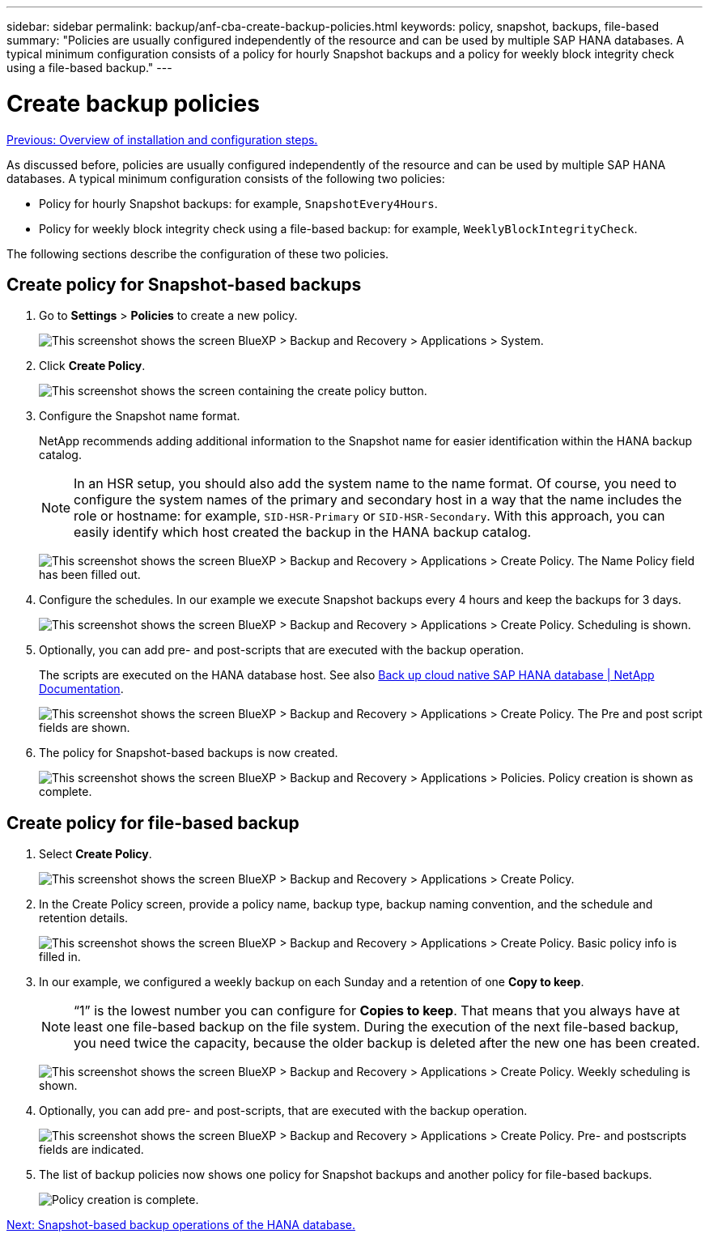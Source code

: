 ---
sidebar: sidebar
permalink: backup/anf-cba-create-backup-policies.html
keywords: policy, snapshot, backups, file-based
summary: "Policies are usually configured independently of the resource and can be used by multiple SAP HANA databases. A typical minimum configuration consists of a policy for hourly Snapshot backups and a policy for weekly block integrity check using a file-based backup."
---

= Create backup policies
:hardbreaks:
:nofooter:
:icons: font
:linkattrs:
:imagesdir: ./../media/

//
// This file was created with NDAC Version 2.0 (August 17, 2020)
//
// 2023-03-16 10:24:27.255141
//

link:anf-cba-overview-of-installation-and-configuration-steps.html[Previous: Overview of installation and configuration steps.]

[.lead]
As discussed before, policies are usually configured independently of the resource and can be used by multiple SAP HANA databases. A typical minimum configuration consists of the following two policies:

* Policy for hourly Snapshot backups: for example, `SnapshotEvery4Hours`.
* Policy for weekly block integrity check using a file-based backup: for example, `WeeklyBlockIntegrityCheck`.

The following sections describe the configuration of these two policies.

== Create policy for Snapshot-based backups

. Go to *Settings* > *Policies* to create a new policy.
+
image:anf-cba-image25.png["This screenshot shows the screen BlueXP > Backup and Recovery > Applications > System."]

. Click *Create Policy*.
+
image:anf-cba-image26.png["This screenshot shows the screen containing the create policy button."]

. Configure the Snapshot name format.
+
NetApp recommends adding additional information to the Snapshot name for easier identification within the HANA backup catalog.
+
[NOTE]
In an HSR setup, you should also add the system name to the name format. Of course, you need to configure the system names of the primary and secondary host in a way that the name includes the role or hostname: for example, `SID-HSR-Primary` or `SID-HSR-Secondary`. With this approach, you can easily identify which host created the backup in the HANA backup catalog.
+
image:anf-cba-image27.png["This screenshot shows the screen BlueXP > Backup and Recovery > Applications > Create Policy. The Name Policy field has been filled out."]

. Configure the schedules. In our example we execute Snapshot backups every 4 hours and keep the backups for 3 days.
+
image:anf-cba-image28.png["This screenshot shows the screen BlueXP > Backup and Recovery > Applications > Create Policy. Scheduling is shown."]

. Optionally,  you can add pre- and post-scripts that are executed with the backup operation.
+
The scripts are executed on the HANA database host. See also https://docs.netapp.com/us-en/cloud-manager-backup-restore/task-backup-cloud-native-sap-hana-data.html[Back up cloud native SAP HANA database | NetApp Documentation^].
+
image:anf-cba-image29.png["This screenshot shows the screen BlueXP > Backup and Recovery > Applications > Create Policy. The Pre and post script fields are shown."]

. The policy for Snapshot-based backups is now created.
+
image:anf-cba-image30.png["This screenshot shows the screen BlueXP > Backup and Recovery > Applications > Policies. Policy creation is shown as complete."]

== Create policy for file-based backup

. Select *Create Policy*.
+
image:anf-cba-image31.png["This screenshot shows the screen BlueXP > Backup and Recovery > Applications > Create Policy."]

. In the Create Policy screen, provide a policy name, backup type, backup naming convention, and the schedule and retention details.
+
image:anf-cba-image32.png["This screenshot shows the screen BlueXP > Backup and Recovery > Applications > Create Policy. Basic policy info is filled in."]

. In our example, we configured a weekly backup on each Sunday and a retention of one *Copy to keep*.
+
[NOTE]
“1” is the lowest number you can configure for *Copies to keep*. That means that you always have at least one file-based backup on the file system. During the execution of the next file-based backup, you need twice the capacity, because the older backup is deleted after the new one has been created.
+
image:anf-cba-image33.png["This screenshot shows the screen BlueXP > Backup and Recovery > Applications > Create Policy. Weekly scheduling is shown."]

. Optionally, you can add pre- and post-scripts, that are executed with the backup operation.
+
image:anf-cba-image34.png["This screenshot shows the screen BlueXP > Backup and Recovery > Applications > Create Policy. Pre- and postscripts fields are indicated."]

. The list of backup policies now shows one policy for Snapshot backups and another policy for file-based backups.
+
image:anf-cba-image35.png["Policy creation is complete."]

link:anf-cba-snapshot-based-backup-operations-of-the-hana-database.html[Next: Snapshot-based backup operations of the HANA database.]